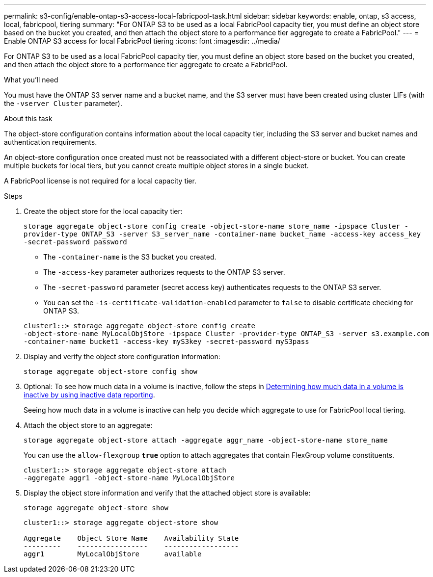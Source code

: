 ---
permalink: s3-config/enable-ontap-s3-access-local-fabricpool-task.html
sidebar: sidebar
keywords: enable, ontap, s3 access, local, fabricpool, tiering
summary: "For ONTAP S3 to be used as a local FabricPool capacity tier, you must define an object store based on the bucket you created, and then attach the object store to a performance tier aggregate to create a FabricPool."
---
= Enable ONTAP S3 access for local FabricPool tiering
:icons: font
:imagesdir: ../media/

[.lead]
For ONTAP S3 to be used as a local FabricPool capacity tier, you must define an object store based on the bucket you created, and then attach the object store to a performance tier aggregate to create a FabricPool.

.What you'll need

You must have the ONTAP S3 server name and a bucket name, and the S3 server must have been created using cluster LIFs (with the `-vserver Cluster` parameter).

.About this task

The object-store configuration contains information about the local capacity tier, including the S3 server and bucket names and authentication requirements.

An object-store configuration once created must not be reassociated with a different object-store or bucket. You can create multiple buckets for local tiers, but you cannot create multiple object stores in a single bucket.

A FabricPool license is not required for a local capacity tier.

.Steps

. Create the object store for the local capacity tier:
+
`storage aggregate object-store config create -object-store-name store_name -ipspace Cluster -provider-type ONTAP_S3 -server S3_server_name -container-name bucket_name -access-key access_key -secret-password password`

 ** The `-container-name` is the S3 bucket you created.
 ** The `-access-key` parameter authorizes requests to the ONTAP S3 server.
 ** The `-secret-password` parameter (secret access key) authenticates requests to the ONTAP S3 server.
 ** You can set the `-is-certificate-validation-enabled` parameter to `false` to disable certificate checking for ONTAP S3.

+
----
cluster1::> storage aggregate object-store config create
-object-store-name MyLocalObjStore -ipspace Cluster -provider-type ONTAP_S3 -server s3.example.com
-container-name bucket1 -access-key myS3key -secret-password myS3pass
----
. Display and verify the object store configuration information:
+
`storage aggregate object-store config show`
. Optional: To see how much data in a volume is inactive, follow the steps in http://docs.netapp.com/ontap-9/topic/com.netapp.doc.dot-mgng-stor-tier-fp/GUID-78C09B0C-9508-4CEC-96FE-7ED73F7F5120.html[Determining how much data in a volume is inactive by using inactive data reporting].
+
Seeing how much data in a volume is inactive can help you decide which aggregate to use for FabricPool local tiering.

. Attach the object store to an aggregate:
+
`storage aggregate object-store attach -aggregate aggr_name -object-store-name store_name`
+
You can use the `allow-flexgroup` `*true*` option to attach aggregates that contain FlexGroup volume constituents.
+
----
cluster1::> storage aggregate object-store attach
-aggregate aggr1 -object-store-name MyLocalObjStore
----

. Display the object store information and verify that the attached object store is available:
+
`storage aggregate object-store show`
+
----
cluster1::> storage aggregate object-store show

Aggregate    Object Store Name    Availability State
---------    -----------------    ------------------
aggr1        MyLocalObjStore      available
----
//2022-1-6, issue #309

